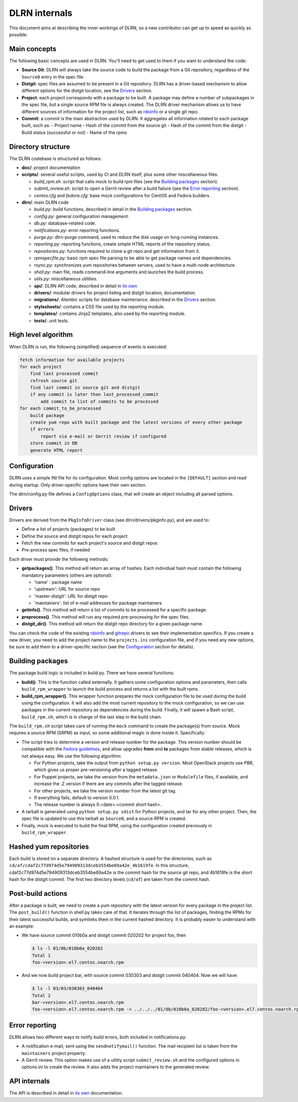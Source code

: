 ==============
DLRN internals
==============

This document aims at describing the inner workings of DLRN, so a new
contributor can get up to speed as quickly as possible.

*************
Main concepts
*************

The following basic concepts are used in DLRN. You'll need to get used to them
if you want to understand the code:

- **Source Git**: DLRN will always take the source code to build the package from a
  Git repository, regardless of the ``Source0`` entry in the spec file.

- **Distgit**: spec files are assumed to be present in a Git repository. DLRN has a
  driver-based mechanism to allow different options for the distgit location,
  see the Drivers_ section.

- **Project**: each project corresponds with a package to be built. A package may
  define a number of subpackages in the spec file, but a single source RPM file
  is always created. The DLRN driver mechanism allows us to have different
  sources of information for the project list, such as
  `rdoinfo <https://github.com/redhat-openstack/rdoinfo>`_ or a single git
  repo.

- **Commit**: a commit is the main abstraction used by DLRN. It aggregates all
  information related to each package built, such as:
  - Project name
  - Hash of the commit from the source git
  - Hash of the commit from the distgit
  - Build status (successful or not)
  - Name of the rpms

*******************
Directory structure
*******************

The DLRN codebase is structured as follows:

- **doc/**: project documentation
- **scripts/**: several useful scripts, used by CI and DLRN itself, plus some other
  miscellaneous files.

  * *build_rpm.sh*: script that calls mock to build rpm files (see the
    `Building packages`_ section).
  * *submit_review.sh*: script to open a Gerrit review after a build failure (see
    the `Error reporting`_ section).
  * *centos.cfg* and *fedora.cfg*: base mock configurations for CentOS and Fedora
    builders.

- **dlrn/**: main DLRN code

  * *build.py*: build functions, described in detail in the `Building packages`_
    section.
  * *config.py*: general configuration management.
  * *db.py*: database-related code.
  * *notifications.py*: error reporting functions.
  * *purge.py*: dlrn-purge command, used to reduce the disk usage on long-running
    instances.
  * *reporting.py*: reporting functions, create simple HTML reports of the
    repository status.
  * *repositories.py*: functions required to clone a git repo and get information
    from it.
  * *rpmspecfile.py*: basic rpm spec file parsing to be able to get package names
    and dependencies.
  * *rsync.py*: synchronizes yum repositories between servers, used to have a
    multi-node architecture.
  * *shell.py*: main file, reads command-line arguments and launches the build
    process.
  * *utils.py*: miscellaneous utilities.
  * **api/**: DLRN API code, described in detail in `its own <api.html>`_
  * **drivers/**: modular drivers for project listing and distgit location,
    documentation.
  * **migrations/**: Alembic scripts for database maintenance.
    described in the `Drivers`_ section.
  * **stylesheets/**: contains a CSS file used by the reporting module.
  * **templates/**: contains Jinja2 templates, also used by the reporting module.
  * **tests/**: unit tests.

********************
High level algorithm
********************

When DLRN is run, the following (simplified) sequence of events is executed:

.. code-block:: none

    fetch information for available projects
    for each project
        find last processed commit
        refresh source git
        find last commit in source git and distgit
        if any commit is later than last_processed_commit
            add commit to list of commits to be processed
    for each commit_to_be_processed
        build package
        create yum repo with built package and the latest versions of every other package
        if errors
            report via e-mail or Gerrit review if configured
        store commit in DB
        generate HTML report

*************
Configuration
*************

DLRN uses a simple INI file for its configuration. Most config options are
located in the ``[DEFAULT]`` section and read during startup. Only
driver-specific options have their own section.

The dlrn/config.py file defines a ``ConfigOptions`` class, that will create an
object including all parsed options.

*******
Drivers
*******
Drivers are derived from the ``PkgInfoDriver`` class
(see dlrn/drivers/pkginfo.py), and are used to:

- Define a list of projects (packages) to be built
- Define the source and distgit repos for each project
- Fetch the new commits for each project's source and distgit repos
- Pre-process spec files, if needed

Each driver must provide the following methods:

- **getpackages()**. This method will return an array of hashes. Each
  individual hash must contain the following mandatory parameters (others are
  optional):

  - 'name' : package name
  - 'upstream': URL for source repo
  - 'master-distgit': URL for distgit repo
  - 'maintainers': list of e-mail addresses for package maintainers

- **getinfo()**. This method will return a list of commits to be processed for a
  specific package.

- **preprocess()**. This method will run any required pre-processing for the
  spec files.

- **distgit_dir()**. This method will return the distgit repo directory for a
  given package name.

You can check the code of the existing
`rdoinfo <https://github.com/openstack-packages/DLRN/blob/master/dlrn/drivers/rdoinfo.py>`_
and `gitrepo <https://github.com/openstack-packages/DLRN/blob/master/dlrn/drivers/gitrepo.py>`_
drivers to see their implementation specifics. If you create a new driver, you
need to add the project name to the ``projects.ini`` configuration file, and
if you need any new options, be sure to add them to a driver-specific section
(see the Configuration_ section for details).

*****************
Building packages
*****************

The package build logic is included in build.py. There we have several
functions:

- **build()**. This is the function called externally. It gathers some
  configuration options and parameters, then calls ``build_rpm_wrapper`` to
  launch the build process and returns a list with the built rpms.

- **build_rpm_wrapper()**. This wrapper function prepares the mock configuration
  file to be used during the build using the configuration. It will also add
  the most current repository to the mock configuration, so we can use packages
  in the current repository as dependencies during the build. Finally, it will
  spawn a Bash script, ``build_rpm.sh``, which is in charge of the last step in
  the build chain.

The ``build_rpm.sh`` script takes care of running the ``mock`` command to create
the package(s) from source. Mock requires a source RPM (SRPM) as input, so some
additional magic is done inside it. Specifically:

- The script tries to determine a version and release number for the package.
  This version number should be compatible with the
  `Fedora guidelines <https://fedoraproject.org/wiki/Packaging:Versioning>`_,
  and allow upgrades **from** and **to** packages from stable releases, which is
  not always easy. We use the following algorithm:

  * For Python projects, take the output from ``python setup.py version``. Most
    OpenStack projects use PBR, which gives us proper pre-versioning after a
    tagged release.
  * For Puppet projects, we take the version from the ``metadata.json`` or
    ``Modulefile`` files, if available, and increase the .Z version if there are
    any commits after the tagged release.
  * For other projects, we take the version number from the latest git tag.
  * If everything fails, default to version 0.0.1.
  * The release number is always 0.<date>.<commit short hash>.

- A tarball is generated using ``python setup.py sdist`` for Python projects,
  and tar for any other project. Then, the spec file is updated to use this
  tarball as ``Source0``, and a source RPM is created.
- Finally, mock is executed to build the final RPM, using the configuration
  created previously in ``build_rpm_wrapper``.

***********************
Hashed yum repositories
***********************
Each build is stored on a separate directory. A hashed structure is used for the
directories, such as ``cd/af/cdaf2c77d974d5e794909313dceb3554be69a42e_4b1619fe``.
In this structure, cdaf2c77d974d5e794909313dceb3554be69a42e is the commit hash
for the source git repo, and 4b1619fe is the short hash for the distgit commit.
The first two directory levels (``cd/af``) are taken from the commit hash.

******************
Post-build actions
******************

After a package is built, we need to create a yum repository with the latest
version for every package in the project list. The ``post_build()`` function in
shell.py takes care of that. It iterates through the list of packages, finding
the RPMs for their latest successful builds, and symlinks them in the current
hashed directory. It is probably easier to understand with an example:

- We have source commit 010b0a and distgit commit 020202 for project foo, then

  .. code-block:: bash

     $ ls -l 01/0b/010b0a_020202
     Total 1
     foo-<version>.el7.centos.noarch.rpm

- And we now build project bar, with source commit 030303 and distgit commit 040404. Now we will have:

  .. code-block:: bash

     $ ls -l 03/03/030303_040404
     Total 2
     bar-<version>.el7.centos.noarch.rpm
     foo-<version>.el7.centos.noarch.rpm -> ../../../01/0b/010b0a_020202/foo-<version>.el7.centos.noarch.rpm

***************
Error reporting
***************

DLRN allows two different ways to notify build errors, both included in
notifications.py:

- A notification e-mail, sent using the ``sendnotifymail()`` function. The mail
  recipient list is taken from the ``maintainers`` project property.
- A Gerrit review. This option makes use of a utility script
  ``submit_review.sh`` and the configured options in options.ini to create the
  review. It also adds the project maintainers to the generated review.

*************
API internals
*************

The API is described in detail in `its own <api.html>`_ documentation.

